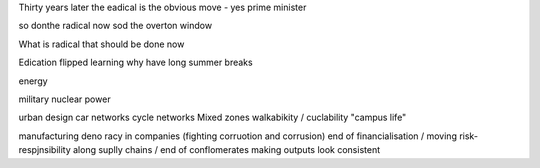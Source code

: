 Thirty years later the eadical is the obvious move - yes prime minister

so donthe radical now sod the overton window

What is radical that should be done now

Edication
flipped learning
why have long summer breaks 

energy

military 
nuclear power

urban design 
car networks 
cycle networks 
Mixed zones
walkabikity / cuclability
"campus life"

manufacturing 
deno racy in companies (fighting corruotion
and corrusion)
end of financialisation / moving risk-respjnsibility along suplly chains / end of conflomerates making outputs look consistent 



